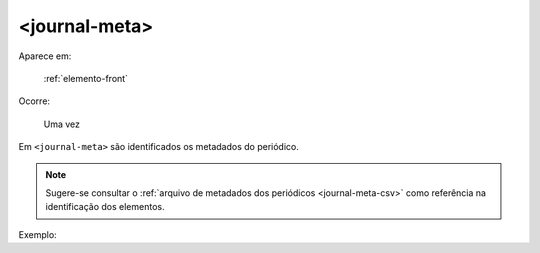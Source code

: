 .. _elemento-journal-meta:

<journal-meta>
--------------

Aparece em:

  :ref:`elemento-front`

Ocorre:

  Uma vez


Em ``<journal-meta>`` são identificados os metadados do periódico.

.. note:: Sugere-se consultar o :ref:`arquivo de metadados dos periódicos
          <journal-meta-csv>` como referência na identificação dos elementos.

Exemplo:


.. {"reviewed_on": "20160626", "by": "gandhalf_thewhite@hotmail.com"}
